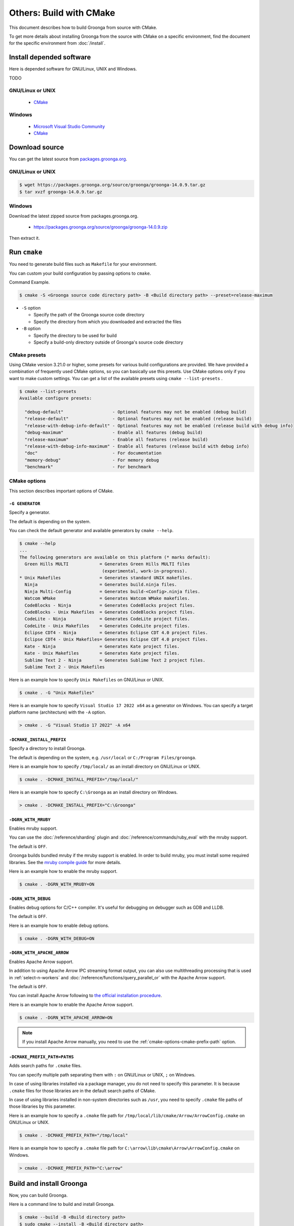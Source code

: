 Others: Build with CMake
========================

This document describes how to build Groonga from source with CMake.

To get more details about installing Groonga from the source with CMake on a specific environment,
find the document for the specific environment from :doc:`/install`.

Install depended software
-------------------------

Here is depended software for GNU/Linux, UNIX and Windows.

TODO

GNU/Linux or UNIX
+++++++++++++++++

  * `CMake <http://www.cmake.org/>`_

Windows
+++++++

  * `Microsoft Visual Studio Community
    <https://visualstudio.microsoft.com/vs/community/>`_
  * `CMake <http://www.cmake.org/>`_

Download source
---------------

You can get the latest source from `packages.groonga.org <https://packages.groonga.org/source/groonga>`_.

GNU/Linux or UNIX
+++++++++++++++++

.. code-block:: console

   $ wget https://packages.groonga.org/source/groonga/groonga-14.0.9.tar.gz
   $ tar xvzf groonga-14.0.9.tar.gz

Windows
+++++++

Download the latest zipped source from packages.groonga.org.

  * https://packages.groonga.org/source/groonga/groonga-14.0.9.zip

Then extract it.

.. _cmake-run:

Run ``cmake``
-------------

You need to generate build files such as ``Makefile`` for your environment.

You can custom your build configuration by passing options to ``cmake``.

Command Example.

.. code-block:: console

   $ cmake -S <Groonga source code directory path> -B <Build directory path> --preset=release-maximum

* ``-S`` option

  * Specify the path of the Groonga source code directory

  * Specify the directory from which you downloaded and extracted the files

* ``-B`` option

  * Specify the directory to be used for build

  * Specify a build-only directory outside of Groonga's source code directory

.. _cmake-presets:

CMake presets
+++++++++++++

Using CMake version 3.21.0 or higher, some presets for various build configurations are provided. We have provided a combination of frequently used CMake options, so you can basically use this presets. Use CMake options only if you want to make custom settings. You can get a list of the available presets using ``cmake --list-presets`` .

.. code-block:: console

   $ cmake --list-presets
   Available configure presets:

     "debug-default"                   - Optional features may not be enabled (debug build)
     "release-default"                 - Optional features may not be enabled (release build)
     "release-with-debug-info-default" - Optional features may not be enabled (release build with debug info)
     "debug-maximum"                   - Enable all features (debug build)
     "release-maximum"                 - Enable all features (release build)
     "release-with-debug-info-maximum" - Enable all features (release build with debug info)
     "doc"                             - For documentation
     "memory-debug"                    - For memory debug
     "benchmark"                       - For benchmark

.. _cmake-options:

CMake options
+++++++++++++

This section describes important options of CMake.

``-G GENERATOR``
^^^^^^^^^^^^^^^^

Specify a generator.

The default is depending on the system.

You can check the default generator and available generators by ``cmake --help``.

.. code-block:: console

   $ cmake --help
   ...
   The following generators are available on this platform (* marks default):
     Green Hills MULTI            = Generates Green Hills MULTI files
                                   (experimental, work-in-progress).
   * Unix Makefiles               = Generates standard UNIX makefiles.
     Ninja                        = Generates build.ninja files.
     Ninja Multi-Config           = Generates build-<Config>.ninja files.
     Watcom WMake                 = Generates Watcom WMake makefiles.
     CodeBlocks - Ninja           = Generates CodeBlocks project files.
     CodeBlocks - Unix Makefiles  = Generates CodeBlocks project files.
     CodeLite - Ninja             = Generates CodeLite project files.
     CodeLite - Unix Makefiles    = Generates CodeLite project files.
     Eclipse CDT4 - Ninja         = Generates Eclipse CDT 4.0 project files.
     Eclipse CDT4 - Unix Makefiles= Generates Eclipse CDT 4.0 project files.
     Kate - Ninja                 = Generates Kate project files.
     Kate - Unix Makefiles        = Generates Kate project files.
     Sublime Text 2 - Ninja       = Generates Sublime Text 2 project files.
     Sublime Text 2 - Unix Makefiles

Here is an example how to specify ``Unix Makefiles`` on GNU/Linux or UNIX.

.. code-block:: console

   $ cmake . -G "Unix Makefiles"

Here is an example how to specify ``Visual Studio 17 2022 x64`` as a generator on Windows.
You can specify a target platform name (architecture) with the ``-A`` option.

.. code-block:: pwsh-session

   > cmake . -G "Visual Studio 17 2022" -A x64

``-DCMAKE_INSTALL_PREFIX``
^^^^^^^^^^^^^^^^^^^^^^^^^^

Specify a directory to install Groonga.

The default is depending on the system, e.g. ``/usr/local`` or ``C:/Program Files/groonga``.

Here is an example how to specify ``/tmp/local/`` as an install directory on GNU/Linux or UNIX.

.. code-block:: console

   $ cmake . -DCMAKE_INSTALL_PREFIX="/tmp/local/"

Here is an example how to specify ``C:\Groonga`` as an install directory on Windows.

.. code-block:: 

   > cmake . -DCMAKE_INSTALL_PREFIX="C:\Groonga"

``-DGRN_WITH_MRUBY``
^^^^^^^^^^^^^^^^^^^^

Enables mruby support.

You can use the :doc:`/reference/sharding` plugin and :doc:`/reference/commands/ruby_eval` 
with the mruby support.

The default is ``OFF``.

Groonga builds bundled mruby if the mruby support is enabled. In order to build mruby, you must 
install some required libraries. See the `mruby compile guide <https://github.com/mruby/mruby/blob/master/doc/guides/compile.md>`_
for more details.

Here is an example how to enable the mruby support.

.. code-block:: console

   $ cmake . -DGRN_WITH_MRUBY=ON

``-DGRN_WITH_DEBUG``
^^^^^^^^^^^^^^^^^^^^

Enables debug options for C/C++ compiler. It's useful for debugging on debugger such as GDB and LLDB.

The default is ``OFF``.

Here is an example how to enable debug options.

.. code-block:: console

   $ cmake . -DGRN_WITH_DEBUG=ON

``-DGRN_WITH_APACHE_ARROW``
^^^^^^^^^^^^^^^^^^^^^^^^^^^

Enables Apache Arrow support.

In addition to using Apache Arrow IPC streaming format output, you can also use multithreading processing that is used in :ref:`select-n-workers` 
and :doc:`/reference/functions/query_parallel_or` with the Apache Arrow support.   

The default is ``OFF``.

You can install Apache Arrow following to `the official installation procedure <https://arrow.apache.org/install/>`_. 

Here is an example how to enable the Apache Arrow support.

.. code-block:: console

   $ cmake . -DGRN_WITH_APACHE_ARROW=ON

.. note::

   If you install Apache Arrow manually, you need to use the :ref:`cmake-options-cmake-prefix-path` option.

.. _cmake-options-cmake-prefix-path:

``-DCMAKE_PREFIX_PATH=PATHS``
^^^^^^^^^^^^^^^^^^^^^^^^^^^^^

Adds search paths for ``.cmake`` files.

You can specify multiple path separating them with ``:`` on GNU/Linux or UNIX, ``;`` on Windows.

In case of using libraries installed via a package manager, you do not need to specify this 
parameter. It is because ``.cmake`` files for those libraries are in the default search paths of CMake.

In case of using libraries installed in non-system directories such as ``/usr``, you need to specify ``.cmake`` file paths of those libraries by this parameter.

Here is an example how to specify a ``.cmake`` file path for ``/tmp/local/lib/cmake/Arrow/ArrowConfig.cmake`` on GNU/Linux or UNIX.

.. code-block:: console

   $ cmake . -DCMAKE_PREFIX_PATH="/tmp/local"

Here is an example how to specify a ``.cmake`` file path for ``C:\arrow\lib\cmake\Arrow\ArrowConfig.cmake`` on Windows.

.. code-block:: pwsh-session

   > cmake . -DCMAKE_PREFIX_PATH="C:\arrow"

.. _cmake-build-and-install:

Build and install Groonga
-------------------------

Now, you can build Groonga.

Here is a command line to build and install Groonga.

.. code-block:: console

   $ cmake --build -B <Build directory path>
   $ sudo cmake --install -B <Build directory path>
